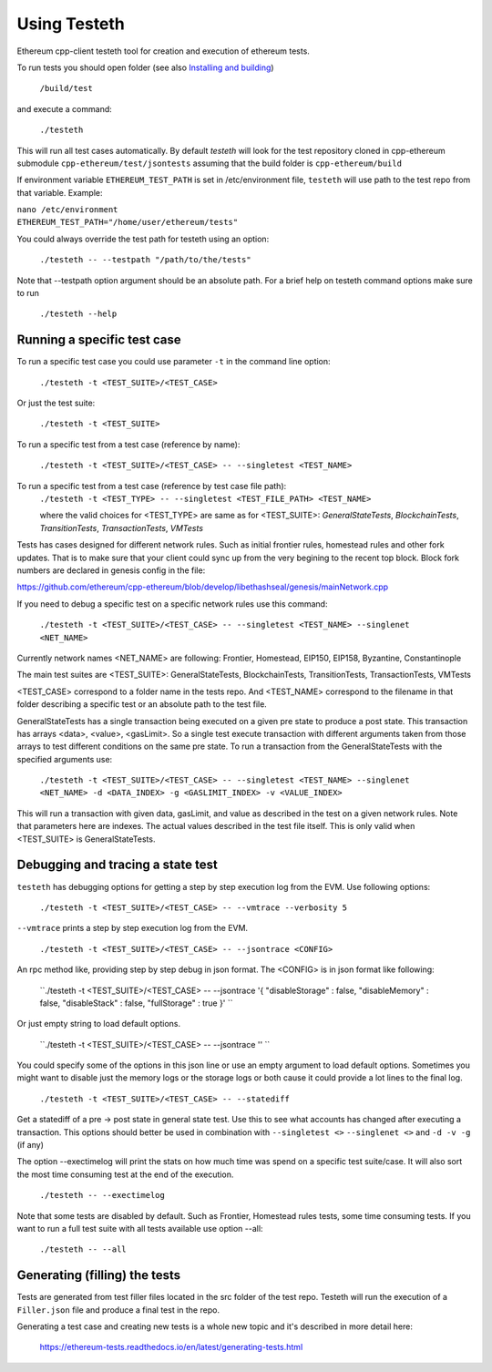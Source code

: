 
*****************************************************
Using Testeth
*****************************************************

Ethereum cpp-client testeth tool for creation and execution of ethereum tests.

To run tests you should open folder (see also `Installing and building <https://github.com/ethereum/cpp-ethereum#building-from-source>`_)

   ``/build/test``

and execute a command:
 
   ``./testeth`` 
   
This will run all test cases automatically.
By default `testeth` will look for the test repository cloned in cpp-ethereum submodule ``cpp-ethereum/test/jsontests`` assuming that the build folder is ``cpp-ethereum/build``

If environment variable ``ETHEREUM_TEST_PATH`` is set in /etc/environment file, ``testeth`` will use path to the test repo from that variable. Example:

|    ``nano /etc/environment``
|    ``ETHEREUM_TEST_PATH="/home/user/ethereum/tests"``

You could always override the test path for testeth using an option:

   ``./testeth -- --testpath "/path/to/the/tests"``
   
Note that --testpath option argument should be an absolute path.
For a brief help on testeth command options make sure to run 

   ``./testeth --help``


Running a specific test case
--------------------------------------------------------------------------------

To run a specific test case you could use parameter ``-t`` in the command line option:

    ``./testeth -t <TEST_SUITE>/<TEST_CASE>``

Or just the test suite:

   ``./testeth -t <TEST_SUITE>``
   
To run a specific test from a test case (reference by name):

   ``./testeth -t <TEST_SUITE>/<TEST_CASE> -- --singletest <TEST_NAME>``
   
To run a specific test from a test case (reference by test case file path):
   ``./testeth -t <TEST_TYPE> -- --singletest <TEST_FILE_PATH> <TEST_NAME>``
   
   where the valid choices for <TEST_TYPE> are same as for <TEST_SUITE>: `GeneralStateTests`, `BlockchainTests`, `TransitionTests`, `TransactionTests`, `VMTests`


Tests has cases designed for different network rules. Such as initial frontier rules, homestead rules and other fork updates. That is to make sure that your client could sync up from the very begining to the recent top block. Block fork numbers are declared in genesis config in the file:

https://github.com/ethereum/cpp-ethereum/blob/develop/libethashseal/genesis/mainNetwork.cpp

If you need to debug a specific test on a specific network rules use this command:

   ``./testeth -t <TEST_SUITE>/<TEST_CASE> -- --singletest <TEST_NAME> --singlenet <NET_NAME>``
   
Currently network names <NET_NAME> are following: Frontier, Homestead, EIP150, EIP158, Byzantine, Constantinople

The main test suites are <TEST_SUITE>: GeneralStateTests, BlockchainTests, TransitionTests, TransactionTests, VMTests

<TEST_CASE> correspond to a folder name in the tests repo. And <TEST_NAME> correspond to the filename in that folder describing a specific test or an absolute path to the test file. 

GeneralStateTests has a single transaction being executed on a given pre state to produce a post state. 
This transaction has arrays <data>, <value>, <gasLimit>. So a single test execute transaction with different arguments taken from those arrays to test different conditions on the same pre state. To run a transaction from the GeneralStateTests with the specified arguments use: 

   ``./testeth -t <TEST_SUITE>/<TEST_CASE> -- --singletest <TEST_NAME> --singlenet <NET_NAME> -d <DATA_INDEX> -g <GASLIMIT_INDEX> -v <VALUE_INDEX>``
   
This will run a transaction with given data, gasLimit, and value as described in the test on a given network rules. Note that parameters here are indexes. The actual values described in the test file itself. This is only valid when <TEST_SUITE> is GeneralStateTests. 
 
Debugging and tracing a state test
--------------------------------------------------------------------------------

``testeth`` has debugging options for getting a step by step execution log from the EVM. 
Use following options:

   ``./testeth -t <TEST_SUITE>/<TEST_CASE> -- --vmtrace --verbosity 5``
   
``--vmtrace`` prints a step by step execution log from the EVM.

   ``./testeth -t <TEST_SUITE>/<TEST_CASE> -- --jsontrace <CONFIG>``
   
An rpc method like, providing step by step debug in json format. The <CONFIG> is in json format like following: 

   ``./testeth -t <TEST_SUITE>/<TEST_CASE> -- --jsontrace '{ "disableStorage" : false, "disableMemory" : false, "disableStack" : false, "fullStorage" : true }' ``
   
Or just empty string to load default options.

    ``./testeth -t <TEST_SUITE>/<TEST_CASE> -- --jsontrace '' ``
   
You could specify some of the options in this json line or use an empty argument to load default options. Sometimes you might want to disable just the memory logs or the storage logs or both cause it could provide a lot lines to the final log.

    ``./testeth -t <TEST_SUITE>/<TEST_CASE> -- --statediff``
    
Get a statediff of a pre -> post state in general state test. Use this to see what accounts has changed after executing a transaction. This options should better be used in combination with ``--singletest <>`` ``--singlenet <>`` and ``-d -v -g`` (if any)
   
The option --exectimelog will print the stats on how much time was spend on a specific test suite/case. It will also sort the most time consuming test at the end of the execution. 
   
   ``./testeth -- --exectimelog``
   
Note that some tests are disabled by default. Such as Frontier, Homestead rules tests, some time consuming tests. If you want to run a full test suite with all tests available use option --all:
   
   ``./testeth -- --all``


Generating (filling) the tests
--------------------------------------------------------------------------------

Tests are generated from test filler files located in the src folder of the test repo. Testeth will run the execution of a ``Filler.json`` file and produce a final test in the repo.

Generating a test case and creating new tests is a whole new topic and it's described in more detail here: 

   https://ethereum-tests.readthedocs.io/en/latest/generating-tests.html

